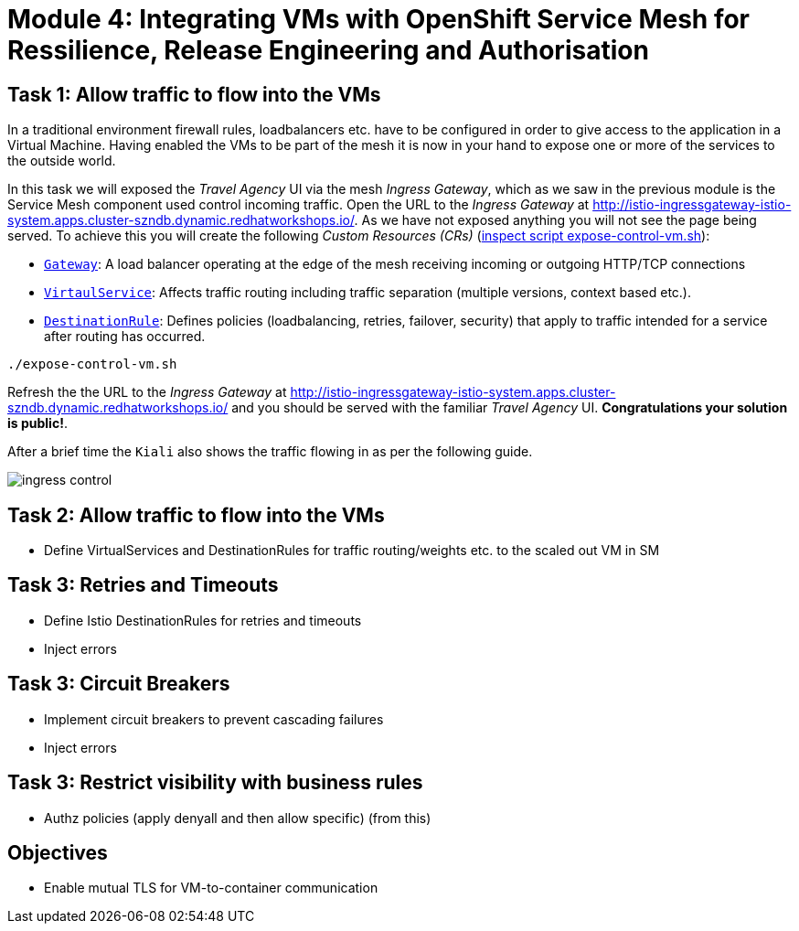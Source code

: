 # Module 4: Integrating VMs with OpenShift Service Mesh for Ressilience, Release Engineering and Authorisation 

## Task 1: Allow traffic to flow into the VMs

In a traditional environment firewall rules, loadbalancers etc. have to be configured in order to give access to the application in a Virtual Machine. Having enabled the VMs to be part of the mesh it is now in your hand to expose one or more of the services to the outside world.

In this task we will exposed the _Travel Agency_ UI via the mesh _Ingress Gateway_, which as we saw in the previous module is the Service Mesh component used control incoming traffic. Open the URL to the _Ingress Gateway_ at http://istio-ingressgateway-istio-system.apps.cluster-szndb.dynamic.redhatworkshops.io/. As we have not exposed anything you will not see the page being served. To achieve this you will create the following _Custom Resources (CRs)_  (https://github.com/rhpds/virt-ossm-workspace/blob/main/lab-4/expose-control-vm.sh[inspect script expose-control-vm.sh]):

* https://istio.io/latest/docs/reference/config/networking/gateway/[`Gateway`]: A load balancer operating at the edge of the mesh receiving incoming or outgoing HTTP/TCP connections

* https://istio.io/latest/docs/reference/config/networking/virtual-service/[`VirtaulService`]: Affects traffic routing including traffic separation (multiple versions, context based etc.).

* https://istio.io/latest/docs/reference/config/networking/destination-rule/[`DestinationRule`]: Defines policies (loadbalancing, retries, failover, security) that apply to traffic intended for a service after routing has occurred.

[source,yaml,subs=attributes]
----
./expose-control-vm.sh
----

Refresh the the URL to the _Ingress Gateway_ at http://istio-ingressgateway-istio-system.apps.cluster-szndb.dynamic.redhatworkshops.io/ and you should be served with the familiar _Travel Agency_ UI. *Congratulations your solution is public!*.

After a brief time the `Kiali` also shows the traffic flowing in as per the following guide.

image::ingress-control.gif[]

## Task 2: Allow traffic to flow into the VMs

* Define VirtualServices and DestinationRules for traffic routing/weights etc. to the scaled out VM in SM

## Task 3: Retries and Timeouts

* Define Istio DestinationRules for retries and timeouts
* Inject errors

## Task 3: Circuit Breakers

* Implement circuit breakers to prevent cascading failures
* Inject errors


## Task 3: Restrict visibility with business rules

* Authz policies (apply denyall and then allow specific)  (from this)


## Objectives

* Enable mutual TLS for VM-to-container communication


